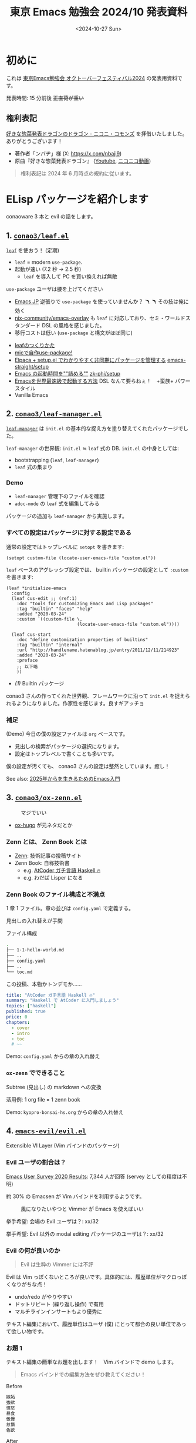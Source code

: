 #+TITLE: 東京 Emacs 勉強会 2024/10 発表資料
#+DATE: <2024-10-27 Sun>
#+FILETAGS: :emacs:

* 初めに

これは [[https://tokyo-emacs.connpass.com/event/330572/][東京Emacs勉強会 オクトーバーフェスティバル2024]] の発表用資料です。

発表時間: 15 分前後 +正直荷が重い+

** 権利表記

[[https://commons.nicovideo.jp/works/nc355601][好きな惣菜発表ドラゴンのドラゴン - ニコニ・コモンズ]] を拝借いたしました。ありがとうございます！

- 著作者「ンバヂ」様 (X: https://x.com/nbaji9)
- 原曲『好きな惣菜発表ドラゴン』 ([[https://www.youtube.com/watch?v=OnCFEo_pXaY][Youtube]], [[https://www.nicovideo.jp/watch/sm42515407][ニコニコ動画]])

#+BEGIN_QUOTE
権利表記は 2024 年 6 月時点の規約に従います。
#+END_QUOTE

* ELisp パッケージを紹介します

conaoware 3 本と evil の話をします。

** 1. [[https://github.com/conao3/leaf.el][=conao3/leaf.el=]]

[[./img/2024-10-27-dragon-leaf.png]]

[[https://github.com/conao3/leaf.el][=leaf=]] を使おう！ (定期)

- =leaf= = modern =use-package=.
- 起動が速い (7.2 秒 → 2.5 秒)
  - =leaf= を導入して PC を買い換えれば無敵

=use-package= ユーザは腰を上げてください

- [[https://emacs-jp.github.io/][Emacs JP]] 逆張りで =use-package= を使っていませんか？ 🪃 🪃 その技は俺に効く
- [[https://github.com/nix-community/emacs-overlay][nix-community/emacs-overlay]] も =leaf= に対応しており、セミ・ワールドスタンダード DSL の風格を感じました。
- 移行コストは低い (=use-package= と構文がほぼ同じ)

#+BEGIN_DETAILS 逆張りの参考
- [[https://a.conao3.com/blog/2023/b275-bb4c/][leafのつくりかた]]
- [[https://blog.rocktakey.com/files/2024-tokyo-emacs-summer/Emacs-%E5%A4%8F%E3%83%95%E3%82%A7%E3%82%B9-2024.pdf][micで自作use-package!]]
- [[https://apribase.net/2024/05/29/emacs-elpaca-setup-el/][Elpaca + setup.el でわかりやすく非同期にパッケージを管理する]]
  [[https://github.com/emacs-straight/setup/tree/master][emacs-straight/setup]]
- [[https://zenn.dev/zk_phi/books/cba129aacd4c1418ade4][Emacs の起動時間を""詰める""]]
  [[https://github.com/zk-phi/setup][zk-phi/setup]]
- [[https://zenn.dev/takeokunn/articles/56010618502ccc][Emacsを世界最速級で起動する方法]]
  DSL なんて要らねぇ！　+蛮族+ パワースタイル
- Vanilla Emacs
#+END_DETAILS

** 2. [[https://github.com/conao3/leaf-manager.el][=conao3/leaf-manager.el=]]

[[./img/2024-10-27-dragon-leaf-manager.png]]

[[https://github.com/conao3/leaf-manager.el][=leaf-manager=]] は =init.el= の基本的な捉え方を塗り替えてくれたパッケージでした。

=leaf-manager= の世界観: =init.el= ≒ =leaf= 式の DB. =init.el= の中身としては:

- bootstrapping (=leaf=, =leaf-manager=)
- =leaf= 式の集まり

*** Demo

- =leaf-manager= 管理下のファイルを確認
- =adoc-mode= の =leaf= 式を編集してみる

パッケージの追加も =leaf-manager= から実施します。

*** すべての設定はパッケージに対する設定である

通常の設定ではトップレベルに =setopt= を書きます:

#+BEGIN_SRC elisp
(setopt custom-file (locate-user-emacs-file "custom.el"))
#+END_SRC

=leaf= ベースのアグレッシブ設定では、 builtin パッケージの設定として =:custom= を書きます:

#+BEGIN_SRC elisp
(leaf *initialize-emacs
  :config
  (leaf cus-edit ;; (ref:1)
    :doc "tools for customizing Emacs and Lisp packages"
    :tag "builtin" "faces" "help"
    :added "2020-03-24"
    :custom `((custom-file \,
                           (locate-user-emacs-file "custom.el"))))

  (leaf cus-start
    :doc "define customization properties of builtins"
    :tag "builtin" "internal"
    :url "http://handlename.hatenablog.jp/entry/2011/12/11/214923"
    :added "2020-03-24"
    :preface
    ;; 以下略
    ))
#+END_SRC

- [[(1)]] Builtin パッケージ

conao3 さんの作ってくれた世界観、フレームワークに沿って =init.el= を捉えられるようになりました。作家性を感じます。良すギアッチョ

*** 補足

(Demo) 今日の僕の設定ファイルは =org= ベースです。

- 見出しの検索がパッケージの選択になります。
- 設定はトップレベルで書くことも多いです。

僕の設定が汚くても、 conao3 さんの設定は整然としています。癒し！

See also: [[https://a.conao3.com/blog/2024/7c7c265/][2025年からを生きるためのEmacs入門]]

** 3. [[https://github.com/conao3/ox-zenn.el][=conao3/ox-zenn.el=]]

#+CAPTION: マジでいい
[[./img/2024-10-27-dragon-ox-zenn.png]]

- [[https://ox-hugo.scripter.co/][ox-hugo]] が元ネタだとか

*** Zenn とは、 Zenn Book とは

- [[https://zenn.dev][Zenn]]: 技術記事の投稿サイト
- Zenn Book: 自称技術書
  - e.g. [[https://zenn.dev/toyboot4e/books/seriously-haskell][AtCoder ガチ言語 Haskell 🔥]]
  - e.g. わだば Lisper になる

*** Zenn Book のファイル構成と不満点

1 章 1 ファイル。章の並びは =config.yaml= で定義する。

見出しの入れ替えが手間

#+CAPTION: ファイル構成
#+BEGIN_SRC sh
.
├── 1-1-hello-world.md
├── ..
├── config.yaml
├── ..
└── toc.md
#+END_SRC

#+CAPTION: この投稿、本物かトンデモか……
#+BEGIN_SRC yaml
title: "AtCoder ガチ言語 Haskell 🔥"
summary: "Haskell で AtCoder に入門しましょう"
topics: ["haskell"]
published: true
price: 0
chapters:
  - cover
  - intro
  - toc
  # ~~
#+END_SRC

Demo: =config.yaml= からの章の入れ替え

*** =ox-zenn= でできること

Subtree (見出し) の markdown への変換

活用例: 1 org file = 1 zenn book

Demo: =kyopro-bonsai-hs.org= からの章の入れ替え

** 4. [[https://github.com/emacs-evil/evil][=emacs-evil/evil.el=]]

Extensible VI Layer (Vim バインドのパッケージ)

[[./img/2024-10-27-dragon-evil.png]]

*** Evil ユーザの割合は？

[[https://emacssurvey.org/2020/][Emacs User Survey 2020 Results]]: 7,344 人が回答 (servey としての精度は不明)

約 30% の Emacsen が Vim バインドを利用するようです。

#+CAPTION: 風になりたいやつと Vimmer が Emacs を使えばいい
[[./img/2024-10-27-evil-percent.svg]]

挙手希望: 会場の Evil ユーザは？: xx/32

挙手希望: Evil 以外の modal editing パッケージのユーザは？: xx/32

*** Evil の何が良いのか

#+BEGIN_QUOTE
Evil は生粋の Vimmer には不評
#+END_QUOTE

Evil は Vim っぽくないところが良いです。具体的には、履歴単位がマクロっぽくなりがちな点！

- undo/redo がやりやすい
- ドットリピート (繰り返し操作) で有用
- マルチラインインサートもより優秀に

テキスト編集において、履歴単位はユーザ (僕) にとって都合の良い単位であって欲しい物です。

*** お題 1

テキスト編集の簡単なお題を出します！　Vim バインドで demo します。

#+BEGIN_QUOTE
Emacs バインドでの編集方法をぜひ教えてください！
#+END_QUOTE

#+CAPTION: Before
#+BEGIN_SRC org
嫉妬
強欲
憤怒
暴食
傲慢
怠惰
色欲
#+END_SRC

#+CAPTION: After
#+BEGIN_SRC org
- [ ] 嫉妬 :yasunori:
- [ ] 強欲 :yasunori:
- [ ] 憤怒 :yasunori:
- [ ] 暴食 :yasunori:
- [ ] 傲慢 :yasunori:
- [ ] 怠惰 :yasunori:
- [ ] 色欲 :yasunori:
#+END_SRC

Demo: Neovim, Evil, =evil-mc=

*** お題 2

先ほどの例に改行が加わります:

#+CAPTION: Before
#+BEGIN_SRC haskell
嫉妬
強欲
憤怒
暴食
傲慢
怠惰
色欲
#+END_SRC

#+CAPTION: After
#+BEGIN_SRC org
- [ ] 嫉妬 :yasunori:
  TODO
- [ ] 強欲 :yasunori:
  TODO
- [ ] 憤怒 :yasunori:
  TODO
- [ ] 暴食 :yasunori:
  TODO
- [ ] 傲慢 :yasunori:
  TODO
- [ ] 怠惰 :yasunori:
  TODO
- [ ] 色欲 :yasunori:
  TODO
#+END_SRC

- =evil-insert-vcount=: =(LINE COLUMN COUNT)= リスト
  - 改行の入力で位置がズレる
  - 直してくれば良かったのに……

* 終わりに

1. conaoware は素敵！
2. org-mode 最高！
3. evil はいいぞ！

#+BEGIN_DETAILS メモ: 質問用
1. 使用 OS
2. 使用 WM (あれば)
3. 使用キーボード
4. 使用キーボード配列
5. Emacs のバージョン
6. Emacs のカラーテーマ
7. Emacs は主に GUI/CLI を使う
8. 主な自作 ELisp パッケージ (あれば)
9. Emacs バインド使いである
10. Evil や meow 使いである
11. General 使いである
12. Emacs Distribution の利用 (Doom, Spacemacs, Centaur 他)
13. 本日の目的
14. 本日お目当ての人
15. 注目している ELisp パッケージ開発者
16. 身の回りに Emacsen がいる
17. Emacs JP に参加している
18. 身の回りに Vimmer がいる
19. Vim JP に参加している
20. ヴィムジェイピィレディオオオォォォォッォ
21. Vim Conference 2024 を知っている、参加する
22. Yasunori を知っている
23. 自分は yasunori である
24. 全ての yasunori をスニペットに入れている
25. いつでも yasunori する覚悟がある
26. awesome.yasunori.dev を知っている
27. 自分は senpan だ
28. Emacs 内でのシェルの利用 (あれば)
29. ターミナルや tmux の使い方 (あれば)
30. SKK or IME
31. =eglot= or =lsp-mode=
32. =dap-mode= のユーザである
33. =tempel=, =yasnippet=, etc.
34. Emacs のフレームの起動数
35. バッファ管理の方法 (グループ分けなど)
36. バッファバーの表示・非表示
37. バッファバー以外のバッファ表示方法 (=dired= など)
38. =tab-bar-mode= や関連パッケージの利用
39. =desktop-mode= や関連パッケージの利用
40. サイドバー相当のパッケージの利用
41. ステータスバーに Nyancat がいる
42. ステータスバーに tanakh がいる
43. =all-the-icons= or =nerd-icons=
44. 検索・補完系パッケージの利用
45. Embark の利用
46. Nix の利用
47. =org-nix-shell= の利用
48. =exec-path= の設定方法
49. Org mode の用途 (あれば)
50. =org-babel= の用途 (あれば)
51. ブログでの使用ツール (=org-publish=, =ox-hugo=, =markdown-mode= など)
52. Emacs はブラウザである
53. Emacs は動画再生ソフトである
54. Emacs はメーラーである
55. Emacs は RSS リーダーである (以下略)
56. Emacs で LLM と喋る
57. Magit を使う
58. Zenn での原稿ファイル形式 (markdown, org, etc.)
59. 風になりたいやつだけが Emacs を使えばいい
60. Emacs の足りないパッケージ
61. 今後 Emacs でやりたいこと
62. Emacs に実装されて欲しい機能
#+END_DETAILS
